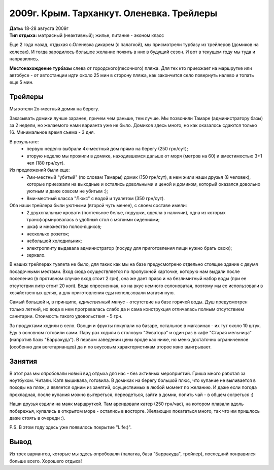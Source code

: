 2009г. Крым. Тарханкут. Оленевка. Трейлеры
==========================================
.. _summary:
.. container::

    .. raw:: html

        <div class="napokaz"
            data-box-width="7"
            data-picasa-user="naspeh"
            data-picasa-album="20090818_Krym_Tarhankut_Treyler">
        </div>

    | **Даты:** 18-28 августа 2009г
    | **Тип отдыха:** матрасный (неактивный); жилье, питание - эконом класс


Еще 2 года назад, отдыхая с.Оленевка дикарем (с палаткой), мы присмотрели турбазу из трейлеров (домиков на колесах). И тогда зародилось большое желание пожить в них в будущий сезон. И вот в текущем году мы туда и направились.

**Местонахождение турбазы** слева от городского(песочного) пляжа. Для тех кто приезжает на маршрутке или автобусе - от автостанции идти около 25 мин в сторону пляжа, как закончится село повернуть налево и топать еще 5 мин.

Трейлеры
--------
Мы хотели 2х-местный домик на берегу.

Заказывать домики лучше заранее, причем чем раньше, тем лучше. Мы позвонили Тамаре (администратору базы) за 2 недели, но желаемого нами варианта уже не было. Домиков здесь много, но как оказалось сдаются только 16. Минимальное время съема - 3 дня.

В результате:
 - первую неделю выбрали 4х-местный дом прямо на берегу (250 грн/сут);
 - вторую неделю мы прожили в домике, находившемся дальше от моря (метров на 60) и вместимостью 3+1 чел (180 грн/сут).

Из предложений были еще:
 - 7ми-местный "убитый" (по словам Тамары) домик (150 грн/сут), в нем жили наши друзья (8 человек), которые приезжали на выходные и остались довольными и ценой и домиком, который оказался довольно уютным и даже совсем не убитым :);
 - 8ми-местный класса "Люкс" с водой и туалетом (350 грн/сут).

Оба наши трейлера были уютными (второй чуть менее), с своем составе имели:
 - 2 двухспальные кровати (постельное белье, подушки, одеяла в наличии), одна из которых трансформировалась в удобный стол с мягкими сидениями;
 - шкаф и множество полок-ящиков;
 - несколько розеток;
 - небольшой холодильник;
 - электроплиту выдавала администратор (посуду для приготовления пищи нужно брать свою);
 - зеркало.

В наших трейлерах туалета не было, для таких как мы на базе предусмотрено отдельно стоящее здание с двумя посадочными местами. Вход сюда осуществляется по пропускной карточке, которую нам выдали после поселения (в противном случае вход стоит 2 грн), она же дает право и на безлимитный набор воды (при ее отсутствии литр стоит 20 коп).  Вода опресненная, но на вкус немного солоноватая, поэтому мы ее использовали в хозяйственных целях, а для приготовления еды использовали магазинную.

Самый большой и, в принципе, *единственный минус* - отсутствие на базе горячей воды. Душ предусмотрен только летний, но вода в нем прогревалась слабо да и сама конструкция отличалась полным отсутствием санитарии. Стоимость такого удовольствия - 5 грн.

За продуктами ходили в село. Овощи и фрукты покупали на базаре, остальное в магазинах - их тут около 10 штук.
Еду в основном готовили сами. Пару раз ходили в столовую "Экватора" и один раз в кафе "Старая мельница" (напротив базы "Барракуда"). В первом заведении цены вроде как ниже, но меню достаточно ограниченное (особенно для вегетарианцев) да и по вкусовым характеристикам второе явно выигрывает.

Занятия
-------
В этот раз мы опробовали новый вид отдыха для нас - без активных мероприятий. Гриша много работал за ноутбуком. Читали. Катя вышивала, готовила. В домиках на берегу большой плюс, что купание не выливается в походы на пляж, а является одним из занятий, осуществимых в любой момент по желанию. И даже если погода прохладная, после купания можно вытереться, переодеться, зайти в домик, попить чай - в общем согреться :)

Наши друзья ездили на маяк маршруткой. Там арендовали катер (250 грн/час), на котором плавали вдоль побережья, купались в открытом море - остались в восторге. Желающих покататься много, так что им пришлось даже стоять в очереди :).

P.S. В этом году здесь уже появилось покрытие "Life:)".

Вывод
-----
Из трех вариантов, которые мы здесь опробовали (палатка, база "Барракуда", трейлер), последний понравился больше всего. Хорошего отдыха!

